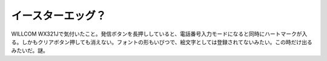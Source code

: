イースターエッグ？
==================

WILLCOM WX321Jで気付いたこと。発信ボタンを長押ししていると、電話番号入力モードになると同時にハートマークが入る。しかもクリアボタン押しても消えない。フォントの形もいびつで、絵文字としては登録されてないみたい。この時だけ出るみたいだ。謎。








.. author:: default
.. categories:: nonsense
.. tags::
.. comments::
